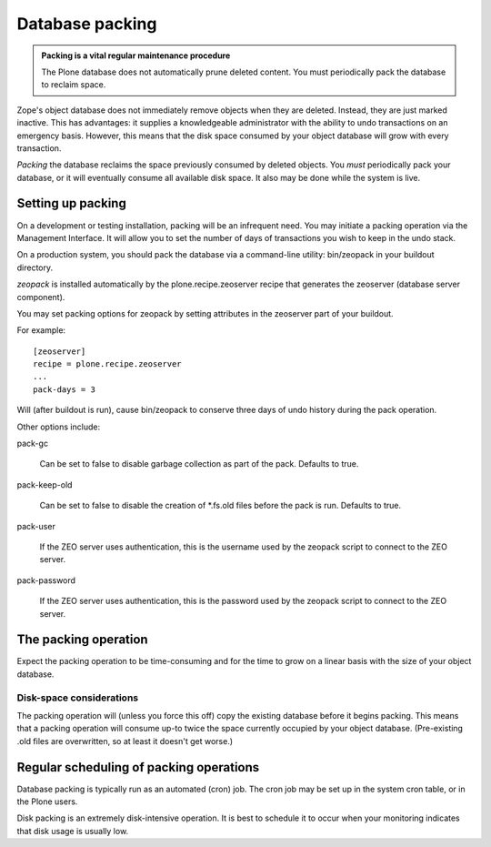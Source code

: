 Database packing
================

.. admonition:: Packing is a vital regular maintenance procedure

    The Plone database does not automatically prune deleted content.
    You must periodically pack the database to reclaim space.

Zope's object database does not immediately remove objects when they are deleted.
Instead, they are just marked inactive.
This has advantages: it supplies a knowledgeable administrator with the ability to undo transactions
on an emergency basis.
However, this means that the disk space consumed by your object database will grow with every transaction.

*Packing* the database reclaims the space previously consumed by deleted objects.
You *must* periodically pack your database, or it will eventually consume all available disk space.
It also may be done while the system is live.

Setting up packing
------------------

On a development or testing installation, packing will be an infrequent need.
You may initiate a packing operation via the Management Interface.
It will allow you to set the number of days of transactions you wish to keep in the undo stack.

On a production system, you should pack the database via a command-line
utility: bin/zeopack in your buildout directory.

*zeopack* is installed automatically by the plone.recipe.zeoserver recipe
that generates the zeoserver (database server component).

You may set packing options for zeopack by setting attributes in the zeoserver part of your buildout.

For example::

    [zeoserver]
    recipe = plone.recipe.zeoserver
    ...
    pack-days = 3

Will (after buildout is run), cause bin/zeopack to conserve three days of undo history during the pack operation.

Other options include:

pack-gc

    Can be set to false to disable garbage collection as part of the pack.
    Defaults to true.

pack-keep-old

    Can be set to false to disable the creation of \*.fs.old files before
    the pack is run. Defaults to true.

pack-user

    If the ZEO server uses authentication, this is the username used by the
    zeopack script to connect to the ZEO server.

pack-password

    If the ZEO server uses authentication, this is the password used by the
    zeopack script to connect to the ZEO server.

The packing operation
---------------------

Expect the packing operation to be time-consuming and for the time to grow on
a linear basis with the size of your object database.

Disk-space considerations
~~~~~~~~~~~~~~~~~~~~~~~~~

The packing operation will (unless you force this off) copy the existing
database before it begins packing. This means that a packing operation will
consume up-to twice the space currently occupied by your object database.
(Pre-existing .old files are overwritten, so at least it doesn't get worse.)

Regular scheduling of packing operations
----------------------------------------

Database packing is typically run as an automated (cron) job. The cron job
may be set up in the system cron table, or in the Plone users.

Disk packing is an extremely disk-intensive operation. It is best to schedule
it to occur when your monitoring indicates that disk usage is usually low.
